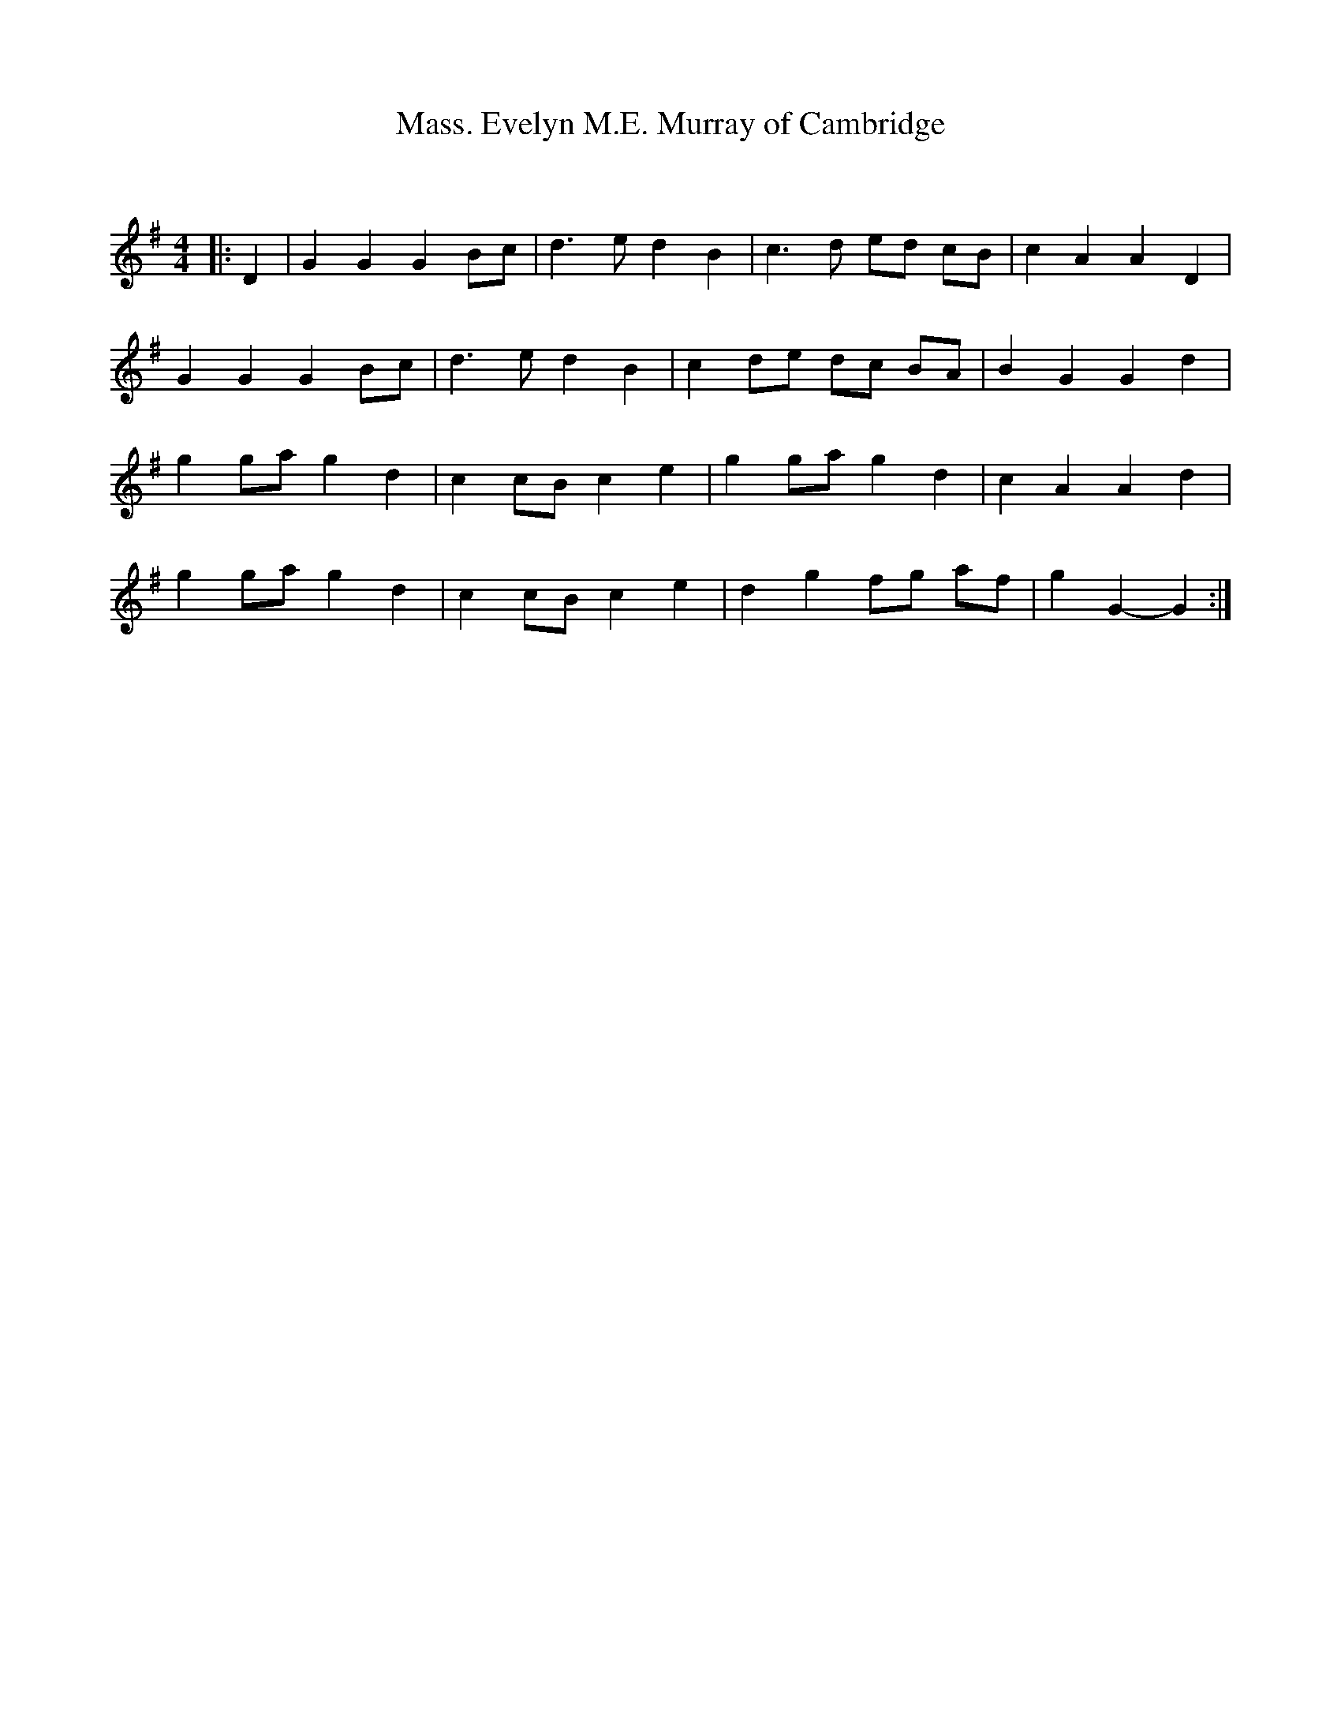 X:1
T: Evelyn M.E. Murray of Cambridge, Mass.
C:
R:Reel
Q: 232
K:G
M:4/4
L:1/8
|:D2|G2 G2 G2 Bc|d3e d2 B2|c3d ed cB|c2 A2 A2 D2|
G2 G2 G2 Bc|d3e d2 B2|c2 de dc BA|B2 G2 G2 d2|
g2 ga g2 d2|c2 cB c2 e2|g2 ga g2 d2|c2 A2 A2 d2|
g2 ga g2 d2|c2 cB c2 e2|d2 g2 fg af|g2 G2-G2:|
